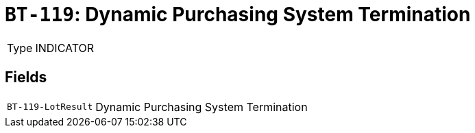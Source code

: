 = `BT-119`: Dynamic Purchasing System Termination
:navtitle: Business Terms

[horizontal]
Type:: INDICATOR

== Fields
[horizontal]
  `BT-119-LotResult`:: Dynamic Purchasing System Termination
